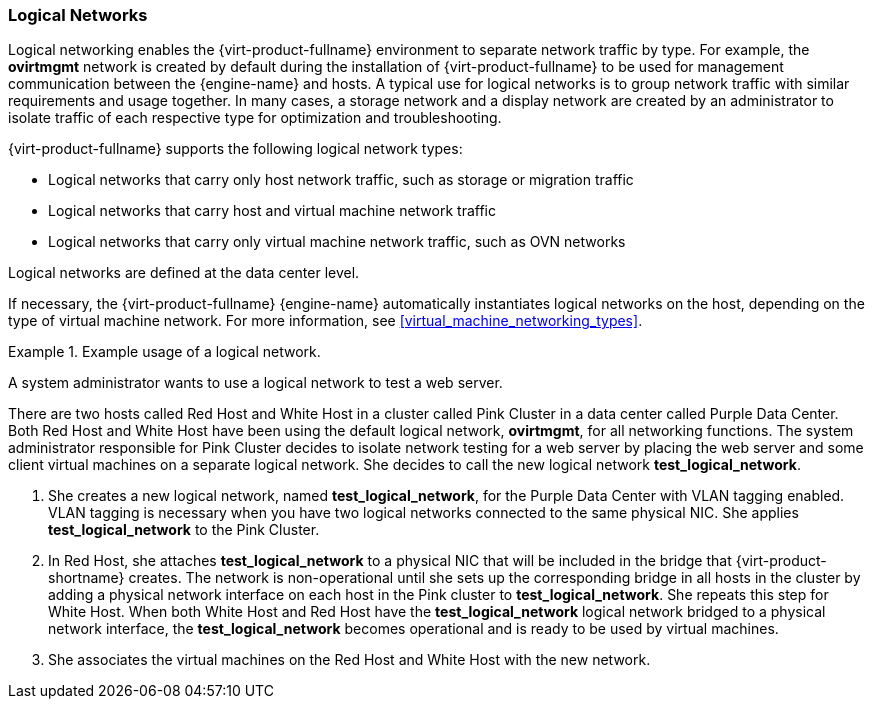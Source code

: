 :_content-type: CONCEPT
[id="Logical_Networks2"]
=== Logical Networks

Logical networking enables the {virt-product-fullname} environment to separate network traffic by type. For example, the *ovirtmgmt* network is created by default during the installation of {virt-product-fullname} to be used for management communication between the {engine-name} and hosts. A typical use for logical networks is to group network traffic with similar requirements and usage together. In many cases, a storage network and a display network are created by an administrator to isolate traffic of each respective type for optimization and troubleshooting.

{virt-product-fullname} supports the following logical network types:

* Logical networks that carry only host network traffic, such as storage or migration traffic
* Logical networks that carry host and virtual machine network traffic
* Logical networks that carry only virtual machine network traffic, such as OVN networks

Logical networks are defined at the data center level.

If necessary, the {virt-product-fullname} {engine-name} automatically instantiates logical networks on the host, depending on the type of virtual machine network. For more information, see xref:virtual_machine_networking_types[].

[id="exam-Technical_Reference_Guide-Logical_Networks-Example_usage_of_a_logical_network."]
.Example usage of a logical network.
====
A system administrator wants to use a logical network to test a web server.

There are two hosts called Red Host and White Host in a cluster called Pink Cluster in a data center called Purple Data Center. Both Red Host and White Host have been using the default logical network, *ovirtmgmt*, for all networking functions. The system administrator responsible for Pink Cluster decides to isolate network testing for a web server by placing the web server and some client virtual machines on a separate logical network. She decides to call the new logical network *test_logical_network*.

. She creates a new logical network, named *test_logical_network*, for the Purple Data Center with VLAN tagging enabled. VLAN tagging is necessary when you have two logical networks connected to the same physical NIC. She applies *test_logical_network* to the Pink Cluster.

. In Red Host, she attaches *test_logical_network* to a physical NIC that will be included in the bridge that {virt-product-shortname} creates. The network is non-operational until she sets up the corresponding bridge in all hosts in the cluster by adding a physical network interface on each host in the Pink cluster to *test_logical_network*. She repeats this step for White Host. When both White Host and Red Host have the *test_logical_network* logical network bridged to a physical network interface, the *test_logical_network* becomes operational and is ready to be used by virtual machines.

. She associates the virtual machines on the Red Host and White Host with the new network.
====
